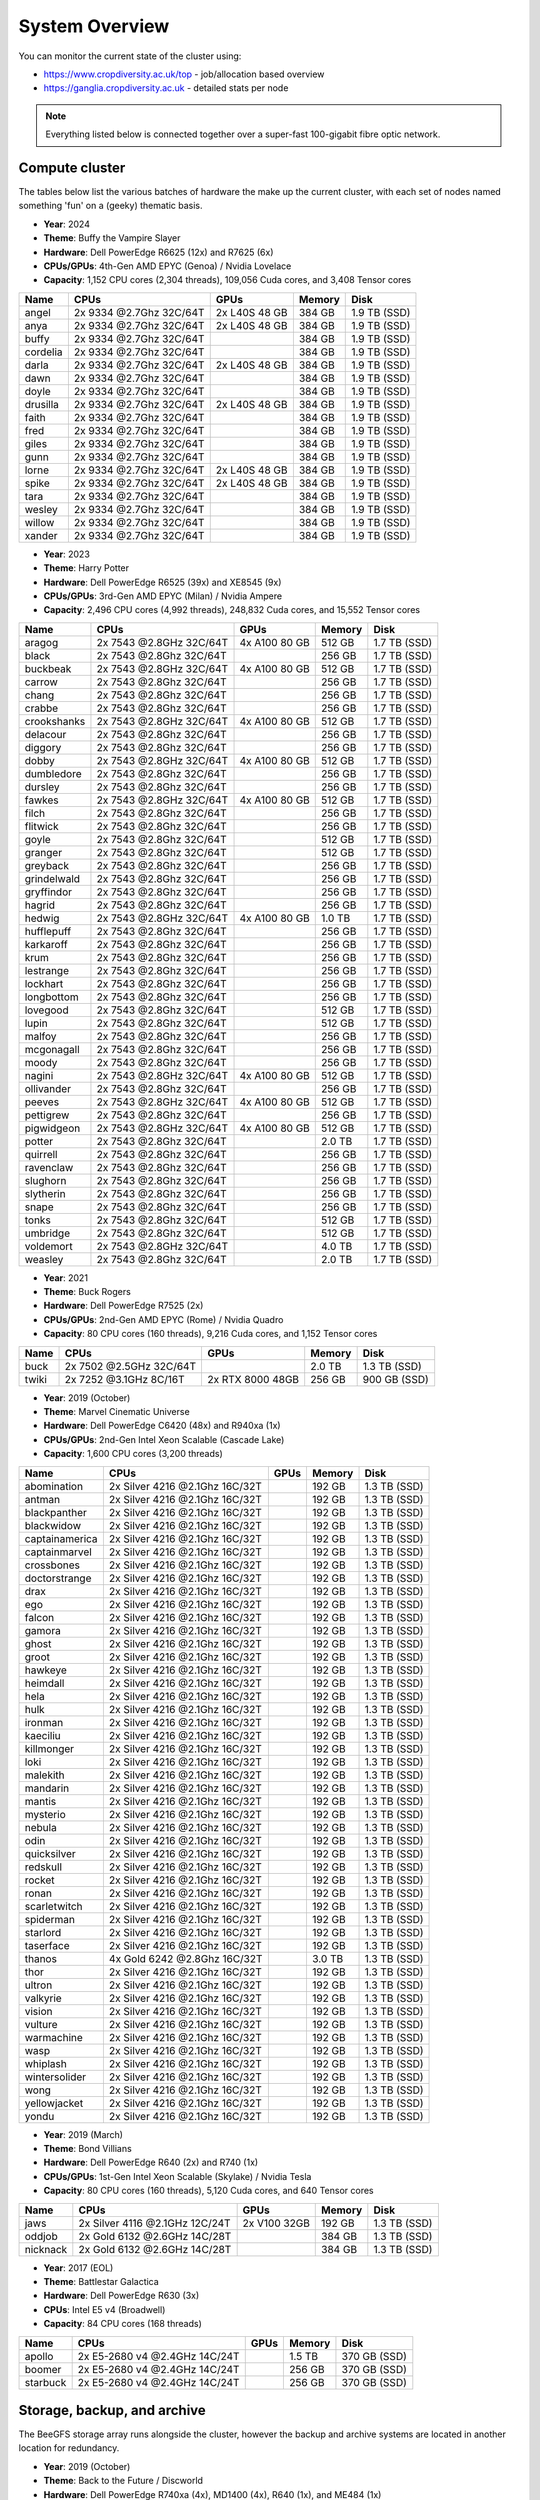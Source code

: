 System Overview
===============

You can monitor the current state of the cluster using:

- https://www.cropdiversity.ac.uk/top - job/allocation based overview
- https://ganglia.cropdiversity.ac.uk - detailed stats per node

.. note::
  Everything listed below is connected together over a super-fast 100-gigabit fibre optic network.
  
Compute cluster
---------------

The tables below list the various batches of hardware the make up the current cluster, with each set of nodes named something 'fun' on a (geeky) thematic basis.

- **Year**: 2024
- **Theme**: Buffy the Vampire Slayer
- **Hardware**: Dell PowerEdge R6625 (12x) and R7625 (6x)
- **CPUs/GPUs**: 4th-Gen AMD EPYC (Genoa) / Nvidia Lovelace
- **Capacity**: 1,152 CPU cores (2,304 threads), 109,056 Cuda cores, and 3,408 Tensor cores

==============  =======================  =============  ======  ============
Name            CPUs                     GPUs           Memory  Disk
==============  =======================  =============  ======  ============
angel           2x 9334 @2.7Ghz 32C/64T  2x L40S 48 GB  384 GB  1.9 TB (SSD)
anya            2x 9334 @2.7Ghz 32C/64T  2x L40S 48 GB  384 GB  1.9 TB (SSD)
buffy           2x 9334 @2.7Ghz 32C/64T                 384 GB  1.9 TB (SSD)
cordelia        2x 9334 @2.7Ghz 32C/64T                 384 GB  1.9 TB (SSD)
darla           2x 9334 @2.7Ghz 32C/64T  2x L40S 48 GB  384 GB  1.9 TB (SSD)
dawn            2x 9334 @2.7Ghz 32C/64T                 384 GB  1.9 TB (SSD)
doyle           2x 9334 @2.7Ghz 32C/64T                 384 GB  1.9 TB (SSD)
drusilla        2x 9334 @2.7Ghz 32C/64T  2x L40S 48 GB  384 GB  1.9 TB (SSD)
faith           2x 9334 @2.7Ghz 32C/64T                 384 GB  1.9 TB (SSD)
fred            2x 9334 @2.7Ghz 32C/64T                 384 GB  1.9 TB (SSD)
giles           2x 9334 @2.7Ghz 32C/64T                 384 GB  1.9 TB (SSD)
gunn            2x 9334 @2.7Ghz 32C/64T                 384 GB  1.9 TB (SSD)
lorne           2x 9334 @2.7Ghz 32C/64T  2x L40S 48 GB  384 GB  1.9 TB (SSD)
spike           2x 9334 @2.7Ghz 32C/64T  2x L40S 48 GB  384 GB  1.9 TB (SSD)
tara            2x 9334 @2.7Ghz 32C/64T                 384 GB  1.9 TB (SSD)
wesley          2x 9334 @2.7Ghz 32C/64T                 384 GB  1.9 TB (SSD)
willow          2x 9334 @2.7Ghz 32C/64T                 384 GB  1.9 TB (SSD)
xander          2x 9334 @2.7Ghz 32C/64T                 384 GB  1.9 TB (SSD)
==============  =======================  =============  ======  ============

- **Year**: 2023
- **Theme**: Harry Potter
- **Hardware**: Dell PowerEdge R6525 (39x) and XE8545 (9x)
- **CPUs/GPUs**: 3rd-Gen AMD EPYC (Milan) / Nvidia Ampere
- **Capacity**: 2,496 CPU cores (4,992 threads), 248,832 Cuda cores, and 15,552 Tensor cores

==============  =======================  ================  ======  ============
Name            CPUs                     GPUs              Memory  Disk
==============  =======================  ================  ======  ============
aragog          2x 7543 @2.8GHz 32C/64T  4x A100 80 GB     512 GB  1.7 TB (SSD)
black           2x 7543 @2.8Ghz 32C/64T                    256 GB  1.7 TB (SSD)
buckbeak        2x 7543 @2.8GHz 32C/64T  4x A100 80 GB     512 GB  1.7 TB (SSD)
carrow          2x 7543 @2.8Ghz 32C/64T                    256 GB  1.7 TB (SSD)
chang           2x 7543 @2.8Ghz 32C/64T                    256 GB  1.7 TB (SSD)
crabbe          2x 7543 @2.8Ghz 32C/64T                    256 GB  1.7 TB (SSD)
crookshanks     2x 7543 @2.8GHz 32C/64T  4x A100 80 GB     512 GB  1.7 TB (SSD)
delacour        2x 7543 @2.8Ghz 32C/64T                    256 GB  1.7 TB (SSD)
diggory         2x 7543 @2.8Ghz 32C/64T                    256 GB  1.7 TB (SSD)
dobby           2x 7543 @2.8GHz 32C/64T  4x A100 80 GB     512 GB  1.7 TB (SSD)
dumbledore      2x 7543 @2.8Ghz 32C/64T                    256 GB  1.7 TB (SSD)
dursley         2x 7543 @2.8Ghz 32C/64T                    256 GB  1.7 TB (SSD)
fawkes          2x 7543 @2.8GHz 32C/64T  4x A100 80 GB     512 GB  1.7 TB (SSD)
filch           2x 7543 @2.8Ghz 32C/64T                    256 GB  1.7 TB (SSD)
flitwick        2x 7543 @2.8Ghz 32C/64T                    256 GB  1.7 TB (SSD)
goyle           2x 7543 @2.8Ghz 32C/64T                    512 GB  1.7 TB (SSD)
granger         2x 7543 @2.8Ghz 32C/64T                    512 GB  1.7 TB (SSD)
greyback        2x 7543 @2.8Ghz 32C/64T                    256 GB  1.7 TB (SSD)
grindelwald     2x 7543 @2.8Ghz 32C/64T                    256 GB  1.7 TB (SSD)
gryffindor      2x 7543 @2.8Ghz 32C/64T                    256 GB  1.7 TB (SSD)
hagrid          2x 7543 @2.8Ghz 32C/64T                    256 GB  1.7 TB (SSD)
hedwig          2x 7543 @2.8GHz 32C/64T  4x A100 80 GB     1.0 TB  1.7 TB (SSD)
hufflepuff      2x 7543 @2.8Ghz 32C/64T                    256 GB  1.7 TB (SSD)
karkaroff       2x 7543 @2.8Ghz 32C/64T                    256 GB  1.7 TB (SSD)
krum            2x 7543 @2.8Ghz 32C/64T                    256 GB  1.7 TB (SSD)
lestrange       2x 7543 @2.8Ghz 32C/64T                    256 GB  1.7 TB (SSD)
lockhart        2x 7543 @2.8Ghz 32C/64T                    256 GB  1.7 TB (SSD)
longbottom      2x 7543 @2.8Ghz 32C/64T                    256 GB  1.7 TB (SSD)
lovegood        2x 7543 @2.8Ghz 32C/64T                    512 GB  1.7 TB (SSD)
lupin           2x 7543 @2.8Ghz 32C/64T                    512 GB  1.7 TB (SSD)
malfoy          2x 7543 @2.8Ghz 32C/64T                    256 GB  1.7 TB (SSD)
mcgonagall      2x 7543 @2.8Ghz 32C/64T                    256 GB  1.7 TB (SSD)
moody           2x 7543 @2.8Ghz 32C/64T                    256 GB  1.7 TB (SSD)
nagini          2x 7543 @2.8GHz 32C/64T  4x A100 80 GB     512 GB  1.7 TB (SSD)
ollivander      2x 7543 @2.8Ghz 32C/64T                    256 GB  1.7 TB (SSD)
peeves          2x 7543 @2.8GHz 32C/64T  4x A100 80 GB     512 GB  1.7 TB (SSD)
pettigrew       2x 7543 @2.8Ghz 32C/64T                    256 GB  1.7 TB (SSD)
pigwidgeon      2x 7543 @2.8GHz 32C/64T  4x A100 80 GB     512 GB  1.7 TB (SSD)
potter          2x 7543 @2.8Ghz 32C/64T                    2.0 TB  1.7 TB (SSD)
quirrell        2x 7543 @2.8Ghz 32C/64T                    256 GB  1.7 TB (SSD)
ravenclaw       2x 7543 @2.8Ghz 32C/64T                    256 GB  1.7 TB (SSD)
slughorn        2x 7543 @2.8Ghz 32C/64T                    256 GB  1.7 TB (SSD)
slytherin       2x 7543 @2.8Ghz 32C/64T                    256 GB  1.7 TB (SSD)
snape           2x 7543 @2.8Ghz 32C/64T                    256 GB  1.7 TB (SSD)
tonks           2x 7543 @2.8Ghz 32C/64T                    512 GB  1.7 TB (SSD)
umbridge        2x 7543 @2.8Ghz 32C/64T                    512 GB  1.7 TB (SSD)
voldemort       2x 7543 @2.8GHz 32C/64T                    4.0 TB  1.7 TB (SSD)
weasley         2x 7543 @2.8Ghz 32C/64T                    2.0 TB  1.7 TB (SSD)
==============  =======================  ================  ======  ============


- **Year**: 2021
- **Theme**: Buck Rogers
- **Hardware**: Dell PowerEdge R7525 (2x)
- **CPUs/GPUs**: 2nd-Gen AMD EPYC (Rome) / Nvidia Quadro
- **Capacity**: 80 CPU cores (160 threads), 9,216 Cuda cores, and 1,152 Tensor cores

==============  =======================  ================  ======  ============
Name            CPUs                     GPUs              Memory  Disk
==============  =======================  ================  ======  ============
buck            2x 7502 @2.5GHz 32C/64T                    2.0 TB  1.3 TB (SSD)
twiki           2x 7252 @3.1GHz 8C/16T   2x RTX 8000 48GB  256 GB  900 GB (SSD)
==============  =======================  ================  ======  ============


- **Year**: 2019 (October)
- **Theme**: Marvel Cinematic Universe
- **Hardware**: Dell PowerEdge C6420 (48x) and R940xa (1x)
- **CPUs/GPUs**: 2nd-Gen Intel Xeon Scalable (Cascade Lake)
- **Capacity**: 1,600 CPU cores (3,200 threads)

==============  ==============================  ============  ======  ============
Name            CPUs                            GPUs          Memory  Disk
==============  ==============================  ============  ======  ============
abomination     2x Silver 4216 @2.1Ghz 16C/32T                192 GB  1.3 TB (SSD)
antman          2x Silver 4216 @2.1Ghz 16C/32T                192 GB  1.3 TB (SSD)
blackpanther    2x Silver 4216 @2.1Ghz 16C/32T                192 GB  1.3 TB (SSD)
blackwidow      2x Silver 4216 @2.1Ghz 16C/32T                192 GB  1.3 TB (SSD)
captainamerica  2x Silver 4216 @2.1Ghz 16C/32T                192 GB  1.3 TB (SSD)
captainmarvel   2x Silver 4216 @2.1Ghz 16C/32T                192 GB  1.3 TB (SSD)
crossbones      2x Silver 4216 @2.1Ghz 16C/32T                192 GB  1.3 TB (SSD)
doctorstrange   2x Silver 4216 @2.1Ghz 16C/32T                192 GB  1.3 TB (SSD)
drax            2x Silver 4216 @2.1Ghz 16C/32T                192 GB  1.3 TB (SSD)
ego             2x Silver 4216 @2.1Ghz 16C/32T                192 GB  1.3 TB (SSD)
falcon          2x Silver 4216 @2.1Ghz 16C/32T                192 GB  1.3 TB (SSD)
gamora          2x Silver 4216 @2.1Ghz 16C/32T                192 GB  1.3 TB (SSD)
ghost           2x Silver 4216 @2.1Ghz 16C/32T                192 GB  1.3 TB (SSD)
groot           2x Silver 4216 @2.1Ghz 16C/32T                192 GB  1.3 TB (SSD)
hawkeye         2x Silver 4216 @2.1Ghz 16C/32T                192 GB  1.3 TB (SSD)
heimdall        2x Silver 4216 @2.1Ghz 16C/32T                192 GB  1.3 TB (SSD)
hela            2x Silver 4216 @2.1Ghz 16C/32T                192 GB  1.3 TB (SSD)
hulk            2x Silver 4216 @2.1Ghz 16C/32T                192 GB  1.3 TB (SSD)
ironman         2x Silver 4216 @2.1Ghz 16C/32T                192 GB  1.3 TB (SSD)
kaeciliu        2x Silver 4216 @2.1Ghz 16C/32T                192 GB  1.3 TB (SSD)
killmonger      2x Silver 4216 @2.1Ghz 16C/32T                192 GB  1.3 TB (SSD)
loki            2x Silver 4216 @2.1Ghz 16C/32T                192 GB  1.3 TB (SSD)
malekith        2x Silver 4216 @2.1Ghz 16C/32T                192 GB  1.3 TB (SSD)
mandarin        2x Silver 4216 @2.1Ghz 16C/32T                192 GB  1.3 TB (SSD)
mantis          2x Silver 4216 @2.1Ghz 16C/32T                192 GB  1.3 TB (SSD)
mysterio        2x Silver 4216 @2.1Ghz 16C/32T                192 GB  1.3 TB (SSD)
nebula          2x Silver 4216 @2.1Ghz 16C/32T                192 GB  1.3 TB (SSD)
odin            2x Silver 4216 @2.1Ghz 16C/32T                192 GB  1.3 TB (SSD)
quicksilver     2x Silver 4216 @2.1Ghz 16C/32T                192 GB  1.3 TB (SSD)
redskull        2x Silver 4216 @2.1Ghz 16C/32T                192 GB  1.3 TB (SSD)
rocket          2x Silver 4216 @2.1Ghz 16C/32T                192 GB  1.3 TB (SSD)
ronan           2x Silver 4216 @2.1Ghz 16C/32T                192 GB  1.3 TB (SSD)
scarletwitch    2x Silver 4216 @2.1Ghz 16C/32T                192 GB  1.3 TB (SSD)
spiderman       2x Silver 4216 @2.1Ghz 16C/32T                192 GB  1.3 TB (SSD)
starlord        2x Silver 4216 @2.1Ghz 16C/32T                192 GB  1.3 TB (SSD)
taserface       2x Silver 4216 @2.1Ghz 16C/32T                192 GB  1.3 TB (SSD)
thanos          4x Gold 6242 @2.8Ghz 16C/32T                  3.0 TB  1.3 TB (SSD) 
thor            2x Silver 4216 @2.1Ghz 16C/32T                192 GB  1.3 TB (SSD)
ultron          2x Silver 4216 @2.1Ghz 16C/32T                192 GB  1.3 TB (SSD)
valkyrie        2x Silver 4216 @2.1Ghz 16C/32T                192 GB  1.3 TB (SSD)
vision          2x Silver 4216 @2.1Ghz 16C/32T                192 GB  1.3 TB (SSD)
vulture         2x Silver 4216 @2.1Ghz 16C/32T                192 GB  1.3 TB (SSD)
warmachine      2x Silver 4216 @2.1Ghz 16C/32T                192 GB  1.3 TB (SSD)
wasp            2x Silver 4216 @2.1Ghz 16C/32T                192 GB  1.3 TB (SSD)
whiplash        2x Silver 4216 @2.1Ghz 16C/32T                192 GB  1.3 TB (SSD)
wintersolider   2x Silver 4216 @2.1Ghz 16C/32T                192 GB  1.3 TB (SSD)
wong            2x Silver 4216 @2.1Ghz 16C/32T                192 GB  1.3 TB (SSD)
yellowjacket    2x Silver 4216 @2.1Ghz 16C/32T                192 GB  1.3 TB (SSD)
yondu           2x Silver 4216 @2.1Ghz 16C/32T                192 GB  1.3 TB (SSD)
==============  ==============================  ============  ======  ============


- **Year**: 2019 (March)
- **Theme**: Bond Villians
- **Hardware**: Dell PowerEdge R640 (2x) and R740 (1x)
- **CPUs/GPUs**: 1st-Gen Intel Xeon Scalable (Skylake) / Nvidia Tesla 
- **Capacity**: 80 CPU cores (160 threads), 5,120 Cuda cores, and 640 Tensor cores

==============  ==============================  =============  ======  ============
Name            CPUs                            GPUs           Memory  Disk
==============  ==============================  =============  ======  ============
jaws            2x Silver 4116 @2.1GHz 12C/24T  2x V100 32GB   192 GB  1.3 TB (SSD)
oddjob          2x Gold 6132 @2.6GHz 14C/28T                   384 GB  1.3 TB (SSD)
nicknack        2x Gold 6132 @2.6GHz 14C/28T                   384 GB  1.3 TB (SSD)
==============  ==============================  =============  ======  ============


- **Year**: 2017 (EOL)
- **Theme**: Battlestar Galactica
- **Hardware**: Dell PowerEdge R630 (3x)
- **CPUs**: Intel E5 v4 (Broadwell)
- **Capacity**: 84 CPU cores (168 threads)

==============  ==============================  =============  ======  ============
Name            CPUs                            GPUs           Memory  Disk
==============  ==============================  =============  ======  ============
apollo          2x E5-2680 v4 @2.4GHz 14C/24T                  1.5 TB  370 GB (SSD)
boomer          2x E5-2680 v4 @2.4GHz 14C/24T                  256 GB  370 GB (SSD)
starbuck        2x E5-2680 v4 @2.4GHz 14C/24T                  256 GB  370 GB (SSD)
==============  ==============================  =============  ======  ============

Storage, backup, and archive
----------------------------

The BeeGFS storage array runs alongside the cluster, however the backup and archive systems are located in another location for redundancy.

- **Year**: 2019 (October)
- **Theme**: Back to the Future / Discworld
- **Hardware**: Dell PowerEdge R740xa (4x), MD1400 (4x), R640 (1x), and ME484 (1x)
- **CPUs**: 2nd-Gen Intel Xeon Scalable (Cascade Lake)
- **Capacity**: 1.7 PB (storage) and 1.0 PB (backup)

===============  ==============================  ======  ============
Name             CPUs                            Memory  Disk
===============  ==============================  ======  ============
delorean         2x Silver 4208 @2.1GHz 8C/16T   256 GB  1.0 PB (HDD)
librarian        2x Silver 4208 @2.1GHz 8C/16T   192 GB  3.8 TB (SSD)
rincewind        2x Silver 4210 @2.2GHz 10C/20T  96 GB   432 TB (HDD)
twoflower        2x Silver 4210 @2.GHz 10C/20T   96 GB   432 TB (HDD)
death            2x Silver 4210 @2.2GHz 10C/20T  96 GB   432 TB (HDD)
luggage          2x Silver 4210 @2.GHz 10C/20T   96 GB   432 TB (HDD)
===============  ==============================  ======  ============

- **Year**: 2023
- **Theme**: Destiny / Back to the Future
- **Hardware**: Dell PowerEdge R7525 (5x), ME5084 (5x), and ME5024 (1x)
- **CPUs**: 3rd-Gen AMD EPYC (Milan)
- **Capacity**: 5.2 PB (storage) and 1.3 PB (backup)

===============  =======================  ======  ============
Name             CPUs                     Memory  Disk
===============  =======================  ======  ============
cayde            2x 7313 @3.0GHz 16C/32T  256 GB  46 TB (SSD)
docbrown         2x 7313 @3.0GHz 16C/32T  256 GB  1.3 PB (HDD)
ikora            2x 7313 @3.0GHz 16C/32T  256 GB  46 TB (SSD)
shaxx            2x 7313 @3.0GHz 16C/32T  256 GB  2.6 PB (HDD)
zavala           2x 7313 @3.0GHz 16C/32T  256 GB  2.6 PB (HDD)
===============  =======================  ======  ============

- **Year**: 2024
- **Theme**: Destiny / Back to the Future
- **Hardware**: Dell PowerEdge R7525 (3x), ME5084 (4x)
- **CPUs**: 3rd-Gen AMD EPYC (Milan)
- **Capacity**: 3.2 PB (storage) and 1.3 PB (backup)

===============  =======================  ======  ============
Name             CPUs                     Memory  Disk
===============  =======================  ======  ============
---              2x 9124 @3.0GHz 16C/32T  192 GB  1.6 PB (HDD)
---              2x 9124 @3.0GHz 16C/32T  192 GB  1.6 PB (HDD)
marty            2x 7313 @3.0GHz 16C/32T  256 GB  1.3 PB (HDD)
===============  =======================  ======  ============

Virtual infrastructure
----------------------

The rest of the infrastructure runs on VMWare ESXi hosts, with various virtual machines (VMs) for handling web servers and applications, databases, domain control, monitoring, remote access, etc. Although they have a small amount of local disk, the VMs primarily use a separate Storage Area Network (SAN) with 30 TB of capacity.

- **Year**: 2019 (October) and 2023
- **Hardware**: Dell PowerEdge R640 (2x), R7525 (2x), and ME5024 (1x)
- **CPUs**: 2nd-Gen Intel Xeon Scalable (Cascade Lake) and 3rd-Gen AMD EPYC (Milan)

==============  ==============================  ======  ============
Name            CPUs                            Memory  Disk
==============  ==============================  ======  ============
hpcvmh01        2x Gold 6242 @2.8G 16C/32T      384 GB  240 GB (SSD)
hpcvmh02        2x Gold 6242 @2.8G 16C/32T      384 GB  240 GB (SSD)
hpcvmh03        2x 7543 @2.8G 16C/32T           512 GB  480 GB (SSD)
hpcvmh04        2x 7543 @2.8G 16C/32T           512 GB  480 GB (SSD)
==============  ==============================  ======  ============


.. raw:: html
   
   <script defer data-domain="cropdiversity.ac.uk" src="https://plausible.hutton.ac.uk/js/plausible.js"></script>



